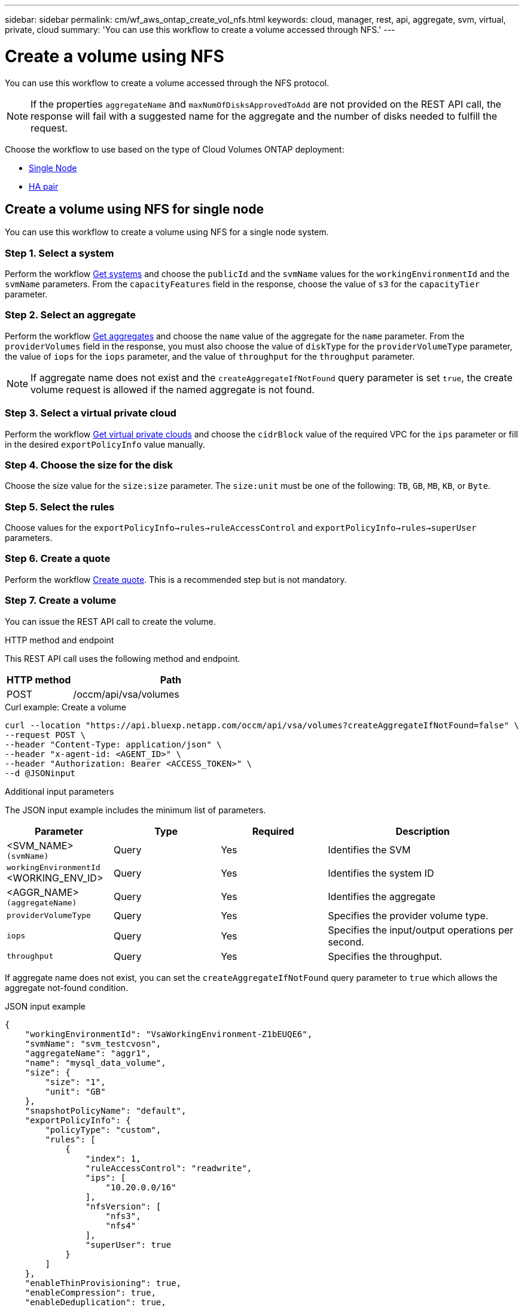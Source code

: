 ---
sidebar: sidebar
permalink: cm/wf_aws_ontap_create_vol_nfs.html
keywords: cloud, manager, rest, api, aggregate, svm, virtual, private, cloud
summary: 'You can use this workflow to create a volume accessed through NFS.'
---

= Create a volume using NFS

:hardbreaks:
:nofooter:
:icons: font
:linkattrs:
:imagesdir: ../media/

[.lead]
You can use this workflow to create a volume accessed through the NFS protocol.


[NOTE]
If the properties `aggregateName` and `maxNumOfDisksApprovedToAdd` are not provided on the REST API call, the response will fail with a suggested name for the aggregate and the number of disks needed to fulfill the request.

Choose the workflow to use based on the type of Cloud Volumes ONTAP deployment:

* <<Create a volume using NFS for single node, Single Node>>
* <<Create a volume using NFS for high availability pair, HA pair>>

== Create a volume using NFS for single node
You can use this workflow to create a volume using NFS for a single node system.

=== Step 1. Select a system

Perform the workflow link:wf_aws_cloud_get_wes.html#get-systems-for-a-single-node[Get systems] and choose the `publicId` and the `svmName` values for the `workingEnvironmentId`  and the `svmName` parameters.  From the `capacityFeatures` field in the response, choose the value of `s3` for the `capacityTier` parameter. 

=== Step 2. Select an aggregate

Perform the workflow link:wf_aws_ontap_get_aggrs.html#get-aggregates-for-single-node[Get aggregates] and choose the `name` value of the aggregate for the `name` parameter. From the `providerVolumes` field in the response, you must also choose the value of `diskType` for the `providerVolumeType` parameter, the value of `iops` for the `iops` parameter, and the value of `throughput` for the `throughput` parameter.

[NOTE]
If aggregate name does not exist and the `createAggregateIfNotFound` query parameter is set `true`, the create volume request is allowed if the named aggregate is not found.

=== Step 3. Select a virtual private cloud

Perform the workflow link:wf_aws_cloud_md_get_vpcs.html#get-vpcs-for-single-node[Get virtual private clouds] and choose the `cidrBlock` value of the required VPC for the `ips` parameter or fill in the desired `exportPolicyInfo` value manually.

=== Step 4. Choose the size for the disk

Choose the size value for the `size:size` parameter. The `size:unit` must be one of the following: `TB`, `GB`, `MB`, `KB`, or `Byte`.


=== Step 5. Select the rules

Choose values for the `exportPolicyInfo->rules->ruleAccessControl` and `exportPolicyInfo->rules->superUser` parameters.

=== Step 6. Create a quote

Perform the workflow link:wf_aws_ontap_create_quote.html#create-quote-for-single-node[Create quote]. This is a recommended step but is not mandatory.

=== Step 7. Create a volume


You can issue the REST API call to create the volume.

.HTTP method and endpoint

This REST API call uses the following method and endpoint.


[cols="25,75"*,options="header"]
|===
|HTTP method
|Path
|POST
|/occm/api/vsa/volumes
|===

.Curl example: Create a volume

[source,curl]
curl --location "https://api.bluexp.netapp.com/occm/api/vsa/volumes?createAggregateIfNotFound=false" \
--request POST \
--header "Content-Type: application/json" \
--header "x-agent-id: <AGENT_ID>" \
--header "Authorization: Bearer <ACCESS_TOKEN>" \
--d @JSONinput

.Additional input parameters

The JSON input example includes the minimum list of parameters.

[cols="25,25, 25, 45"*,options="header"]
|===
|Parameter
|Type
|Required
|Description
|<SVM_NAME> `(svmName)` |Query |Yes |Identifies the SVM
|`workingEnvironmentId` <WORKING_ENV_ID> |Query |Yes |Identifies the system ID
|<AGGR_NAME> `(aggregateName)` |Query |Yes |Identifies the aggregate
| `providerVolumeType`  | Query |Yes | Specifies the provider volume type.
| `iops` | Query | Yes| Specifies the input/output operations per second.
| `throughput` | Query| Yes | Specifies the throughput.

   
|===


If aggregate name does not exist, you can set the `createAggregateIfNotFound` query parameter to `true` which allows the aggregate not-found condition.

.JSON input example

[source,json]
{ 
    "workingEnvironmentId": "VsaWorkingEnvironment-Z1bEUQE6", 
    "svmName": "svm_testcvosn", 
    "aggregateName": "aggr1", 
    "name": "mysql_data_volume", 
    "size": { 
        "size": "1", 
        "unit": "GB" 
    }, 
    "snapshotPolicyName": "default", 
    "exportPolicyInfo": { 
        "policyType": "custom", 
        "rules": [ 
            { 
                "index": 1, 
                "ruleAccessControl": "readwrite", 
                "ips": [ 
                    "10.20.0.0/16" 
                ], 
                "nfsVersion": [ 
                    "nfs3", 
                    "nfs4" 
                ], 
                "superUser": true 
            } 
        ] 
    }, 
    "enableThinProvisioning": true, 
    "enableCompression": true, 
    "enableDeduplication": true, 
    "maxNumOfDisksApprovedToAdd": 0, 
    "evCapacityApprovedToAdd": null, 
    "verifyNameUniqueness": true, 
    "providerVolumeType": "gp3", 
    "iops": 3000, 
    "throughput": 250, 
    "capacityTier": "S3", 
    "tieringPolicy": "auto", 
    "minimumCoolingDays": 31 
} 

 

.JSON output example

None


== Create a volume using NFS for high availability pair
You can use this workflow to create volume using NFS for an HA system.

=== Step 1. Select a system

Perform the workflow link:wf_aws_cloud_get_wes.html#get-systems-for-a-high-availability-pair[Get systems] and choose the `publicId` and the `svmName` values for the `workingEnvironmentId`  and the `svmName` parameters. From the `capacityFeatures` field in the response, choose the value of `s3` for the `capacityTier` parameter. 


=== Step 2. Select an aggregate

Perform the workflow link:wf_aws_ontap_get_aggrs.html#get-aggregates-for-high-availability-pair[Get aggregates] and choose the `name` value of the aggregate for the `name` parameter.  From the `providerVolumes` field in the response, you must also choose the value of `diskType` for the `providerVolumeType` parameter, the value of `iops` for the `iops` parameter, and the value of `throughput` for the `throughput` parameter.

[NOTE]
If aggregate name does not exist and the `createAggregateIfNotFound` query parameter is set `true`, the create volume request is allowed if the named aggregate is not found.

=== Step 3. Select a virtual private cloud

Perform the workflow link:wf_aws_cloud_md_get_vpcs.html#get-vpcs-for-high-availability-pair[Get virtual private clouds] and choose the `cidrBlock` value of the required VPC for the `ips` parameter or fill in the desired `exportPolicyInfo` value manually.

=== Step 4. Choose the size for the disk

Choose the size value for the `size:size` parameter. The `size:unit` must be one of the following: `TB`, `GB`, `MB`, `KB`, or `Byte`.

=== Step 5. Select the rules

Choose values for the `exportPolicyInfo->rules->ruleAccessControl` and `exportPolicyInfo->rules->superUser`
parameters.

=== Step 6. Create a quote

Perform the workflow link:wf_aws_ontap_create_quote.html#create-quote-for-high-availability-pair[Create quote]. This is a recommended step but is not mandatory.

=== Step 7. Create a volume

You can issue the REST API call to create a volume.

.HTTP method and endpoint

This REST API call uses the following method and endpoint.


[cols="25,75"*,options="header"]
|===
|HTTP method
|Path
|POST
|/occm/api/aws/ha/volumes
|===

.Curl example: Create a volume

[source,curl]
curl --location "https://api.bluexp.netapp.com/occm/api/aws/ha/volumes?createAggregateIfNotFound=false" \
--request POST \
--header "Content-Type: application/json" \
--header "x-agent-id: <AGENT_ID>" \
--header "Authorization: Bearer <ACCESS_TOKEN>" \
--d @JSONinput

.Additional input parameters

The JSON input example includes the minimum list of parameters.

[cols="25,25, 25, 45"*,options="header"]
|===
|Parameter
|Type
|Required
|Description
|<SVM_NAME> `(svmName)` |Query |Yes |Identifies the SVM
|`workingEnvironmentId` <WORKING_ENV_ID> |Query |Yes |Identifies the system ID
|<AGGR_NAME> `(aggregateName)` |Query |Yes |Identifies the aggregate
| `providerVolumeType`  | Query |Yes | Specifies the provider volume type.
| `iops` | Query | Yes| Specifies the input/output operations per second.
| `throughput` | Query| Yes | Specifies the throughput.
|===


If aggregate name does not exist, you can set the `createAggregateIfNotFound` query parameter to `true` which allows the aggregate not-found condition.

.JSON input example

[source,json]
{ 
    "workingEnvironmentId": "VsaWorkingEnvironment-ogAu9i3S", 
    "svmName": "svm_testcvoha", 
    "aggregateName": "aggr1", 
    "name": "oracle_log_volume", 
    "size": { 
        "size": "1", 
        "unit": "GB" 
    }, 
    "snapshotPolicyName": "default", 
    "exportPolicyInfo": { 
        "policyType": "custom", 
        "rules": [ 
            { 
                "index": 1, 
                "ruleAccessControl": "readwrite", 
                "ips": [ 
                    "10.20.0.0/16" 
                ], 
                "nfsVersion": [ 
                    "nfs3", 
                    "nfs4" 
                ], 
                "superUser": true 
            } 
        ] 
    }, 
    "enableThinProvisioning": true, 
    "enableCompression": true, 
    "enableDeduplication": true, 
    "maxNumOfDisksApprovedToAdd": 0, 
    "evCapacityApprovedToAdd": null, 
    "verifyNameUniqueness": true, 
    "providerVolumeType": "gp3", 
    "iops": 3000, 
    "throughput": 250, 
    "capacityTier": "S3", 
    "tieringPolicy": "auto", 
    "minimumCoolingDays": 31 
} 

.JSON output example

None
